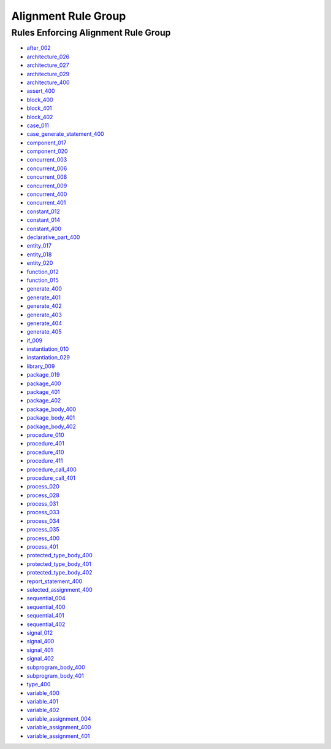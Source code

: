 
Alignment Rule Group
____________________

Rules Enforcing Alignment Rule Group
####################################

* `after_002 <../after_rules.html#after-002>`_
* `architecture_026 <../architecture_rules.html#architecture-026>`_
* `architecture_027 <../architecture_rules.html#architecture-027>`_
* `architecture_029 <../architecture_rules.html#architecture-029>`_
* `architecture_400 <../architecture_rules.html#architecture-400>`_
* `assert_400 <../assert_rules.html#assert-400>`_
* `block_400 <../block_rules.html#block-400>`_
* `block_401 <../block_rules.html#block-401>`_
* `block_402 <../block_rules.html#block-402>`_
* `case_011 <../case_rules.html#case-011>`_
* `case_generate_statement_400 <../case_generate_statement_rules.html#case-generate-statement-400>`_
* `component_017 <../component_rules.html#component-017>`_
* `component_020 <../component_rules.html#component-020>`_
* `concurrent_003 <../concurrent_rules.html#concurrent-003>`_
* `concurrent_006 <../concurrent_rules.html#concurrent-006>`_
* `concurrent_008 <../concurrent_rules.html#concurrent-008>`_
* `concurrent_009 <../concurrent_rules.html#concurrent-009>`_
* `concurrent_400 <../concurrent_rules.html#concurrent-400>`_
* `concurrent_401 <../concurrent_rules.html#concurrent-401>`_
* `constant_012 <../constant_rules.html#constant-012>`_
* `constant_014 <../constant_rules.html#constant-014>`_
* `constant_400 <../constant_rules.html#constant-400>`_
* `declarative_part_400 <../declarative_part_rules.html#declarative-part-400>`_
* `entity_017 <../entity_rules.html#entity-017>`_
* `entity_018 <../entity_rules.html#entity-018>`_
* `entity_020 <../entity_rules.html#entity-020>`_
* `function_012 <../function_rules.html#function-012>`_
* `function_015 <../function_rules.html#function-015>`_
* `generate_400 <../generate_rules.html#generate-400>`_
* `generate_401 <../generate_rules.html#generate-401>`_
* `generate_402 <../generate_rules.html#generate-402>`_
* `generate_403 <../generate_rules.html#generate-403>`_
* `generate_404 <../generate_rules.html#generate-404>`_
* `generate_405 <../generate_rules.html#generate-405>`_
* `if_009 <../if_rules.html#if-009>`_
* `instantiation_010 <../instantiation_rules.html#instantiation-010>`_
* `instantiation_029 <../instantiation_rules.html#instantiation-029>`_
* `library_009 <../library_rules.html#library-009>`_
* `package_019 <../package_rules.html#package-019>`_
* `package_400 <../package_rules.html#package-400>`_
* `package_401 <../package_rules.html#package-401>`_
* `package_402 <../package_rules.html#package-402>`_
* `package_body_400 <../package_body_rules.html#package-body-400>`_
* `package_body_401 <../package_body_rules.html#package-body-401>`_
* `package_body_402 <../package_body_rules.html#package-body-402>`_
* `procedure_010 <../procedure_rules.html#procedure-010>`_
* `procedure_401 <../procedure_rules.html#procedure-401>`_
* `procedure_410 <../procedure_rules.html#procedure-410>`_
* `procedure_411 <../procedure_rules.html#procedure-411>`_
* `procedure_call_400 <../procedure_call_rules.html#procedure-call-400>`_
* `procedure_call_401 <../procedure_call_rules.html#procedure-call-401>`_
* `process_020 <../process_rules.html#process-020>`_
* `process_028 <../process_rules.html#process-028>`_
* `process_031 <../process_rules.html#process-031>`_
* `process_033 <../process_rules.html#process-033>`_
* `process_034 <../process_rules.html#process-034>`_
* `process_035 <../process_rules.html#process-035>`_
* `process_400 <../process_rules.html#process-400>`_
* `process_401 <../process_rules.html#process-401>`_
* `protected_type_body_400 <../protected_type_body_rules.html#protected-type-body-400>`_
* `protected_type_body_401 <../protected_type_body_rules.html#protected-type-body-401>`_
* `protected_type_body_402 <../protected_type_body_rules.html#protected-type-body-402>`_
* `report_statement_400 <../report_statement_rules.html#report-statement-400>`_
* `selected_assignment_400 <../selected_assignment_rules.html#selected-assignment-400>`_
* `sequential_004 <../sequential_rules.html#sequential-004>`_
* `sequential_400 <../sequential_rules.html#sequential-400>`_
* `sequential_401 <../sequential_rules.html#sequential-401>`_
* `sequential_402 <../sequential_rules.html#sequential-402>`_
* `signal_012 <../signal_rules.html#signal-012>`_
* `signal_400 <../signal_rules.html#signal-400>`_
* `signal_401 <../signal_rules.html#signal-401>`_
* `signal_402 <../signal_rules.html#signal-402>`_
* `subprogram_body_400 <../subprogram_body_rules.html#subprogram-body-400>`_
* `subprogram_body_401 <../subprogram_body_rules.html#subprogram-body-401>`_
* `type_400 <../type_rules.html#type-400>`_
* `variable_400 <../variable_rules.html#variable-400>`_
* `variable_401 <../variable_rules.html#variable-401>`_
* `variable_402 <../variable_rules.html#variable-402>`_
* `variable_assignment_004 <../variable_assignment_rules.html#variable-assignment-004>`_
* `variable_assignment_400 <../variable_assignment_rules.html#variable-assignment-400>`_
* `variable_assignment_401 <../variable_assignment_rules.html#variable-assignment-401>`_
